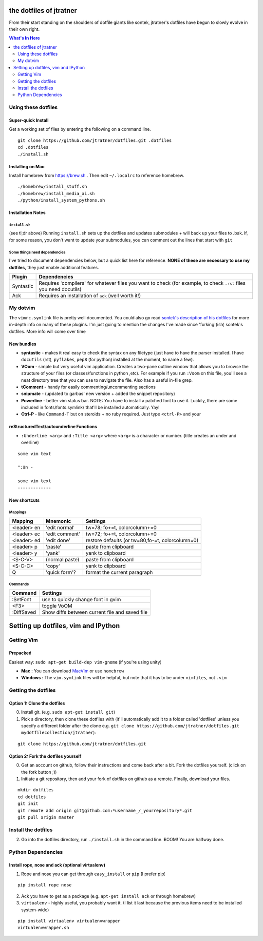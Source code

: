 ========================
the dotfiles of jtratner
========================

From their start standing on the shoulders of dotfile giants like sontek,
jtratner's dotfiles have begun to slowly evolve in their own right.

.. contents:: What's In Here
    :depth: 2

Using these dotfiles
====================

Super-quick Install
-------------------

Get a working set of files by entering the following on a command line.

::

    git clone https://github.com/jtratner/dotfiles.git .dotfiles
    cd .dotfiles
    ./install.sh

Installing on Mac
-----------------

Install homebrew from https://brew.sh . Then edit ``~/.localrc`` to reference homebrew.

::

    ./homebrew/install_stuff.sh
    ./homebrew/install_media_ai.sh
    ./python/install_system_pythons.sh


Installation Notes
------------------

``install.sh``
""""""""""""""

(see tl;dr above) Running ``install.sh`` sets up the dotfiles and updates
submodules + will back up your files to .bak. If, for some reason, you don't
want to update your submodules, you can comment out the lines that start with
``git``

Some things need dependencies
"""""""""""""""""""""""""""""

I've tried to document dependencies below, but a quick list here for
reference. **NONE of these are necessary to use my dotfiles,** they just
enable additional features.

===========    ==============
Plugin         Dependencies
===========    ==============
Syntastic      Requires 'compilers' for whatever files you want to check (for example, to check ``.rst`` files you need docutils)
Ack            Requires an installation of ``ack`` (well worth it!)
===========    ==============

My dotvim
==========

The ``vimrc.symlink`` file is pretty well documented.  You could also go read
`sontek's description of his dotfiles`_ for more in-depth info on many of
these plugins.  I'm just going to mention the changes I've made since
'forking'(ish) sontek's dotfiles. More info will come over time

.. _sontek's description of his dotfiles: http://sontek.net/turning-vim-into-a-modern-python-ide

New bundles
-----------

* **syntastic** - makes it real easy to check the syntax on any filetype (just
  have to have the parser installed. I have ``docutils`` (rst), ``pyflakes``,
  ``pep8`` (for python) installed at the moment, to name a few).

* **VOom** - simple but very useful vim application. Creates a two-pane outline
  window that allows you to browse the structure of your files (or
  classes/functions in python ,etc). For example if you run ``:Voom`` on this
  file, you'll see a neat directory tree that you can use to navigate the file.
  Also has a useful in-file grep.

* **tComment** - handy for easily commenting/uncommenting sections

* **snipmate** - (updated to garbas' new version + added the snippet repository)

* **Powerline** - better vim status bar. NOTE: You have to install a patched
  font to use it. Luckily, there are some included in fonts/fonts.symlink/
  that'll be installed automatically. Yay!

* **Ctrl-P** - like ``Command-T`` but on steroids + no ruby required. Just
  type ``<ctrl-P>`` and your


reStructuredText/autounderline Functions
----------------------------------------

* ``:Underline <arg>`` and ``:Title <arg>`` where ``<arg>`` is a character or
  number. (title creates an under and overline)

::

    some vim text

    ":Un -

    some vim text
    -------------

New shortcuts
-------------

Mappings
""""""""

===========  ==============  =============================
Mapping      Mnemonic        Settings                    
===========  ==============  =============================
<leader> en  'edit normal'   tw=78; fo+=t, colorcolumn+=0
<leader> ec  'edit comment'  tw=72; fo+=t, colorcolumn+=0
<leader> ed  'edit done'     restore defaults 
                             (or tw=80,fo-=t, colorcolumn=0) 
<leader> p   'paste'         paste from clipboard
<leader> y   'yank'          yank to clipboard
<S-C-V>      (normal paste)  paste from clipboard
<S-C-C>      'copy'          yank to clipboard
Q            'quick form'?   format the current paragraph
===========  ==============  =============================

Commands
""""""""

===========  =============================
Command      Settings                    
===========  =============================
:SetFont     use to quickly change font in gvim
<F3>         toggle VoOM
:DiffSaved   Show diffs between current file and saved file
===========  =============================



====================================
Setting up dotfiles, vim and IPython
====================================

Getting Vim
===========


Prepacked
---------

Easiest way: ``sudo apt-get build-dep vim-gnome`` (if you're
using unity)

* **Mac** : You can download MacVim_ or use ``homebrew``
* **Windows** : The ``vim.symlink`` files will be helpful, but note that it has to be under
  ``vimfiles``, not ``.vim``

.. _MacVim : https://github.com/b4winckler/macvim

Getting the dotfiles
====================

Option 1: Clone the dotfiles
----------------------------

0. Install git. (e.g. ``sudo apt-get install git``)

1. Pick a directory, then clone these dotfiles with (it'll automatically add it
   to a folder called 'dotfiles' unless you specify a different folder after the
   clone e.g. ``git clone https://github.com/jtratner/dotfiles.git mydotfilecollection/jtratner``):


::

    git clone https://github.com/jtratner/dotfiles.git

Option 2: Fork the dotfiles yourself
------------------------------------

0. Get an account on github, follow their instructions and come back after a
   bit. Fork the dotfiles yourself. (click on the fork button ;))

1. Initiate a git repository, then add your fork of dotfiles on github as a
   remote. Finally, download your files.


::

    mkdir dotfiles
    cd dotfiles
    git init
    git remote add origin git@github.com:*username_/_yourrepository*.git
    git pull origin master

Install the dotfiles
====================

2. Go into the dotfiles directory, run ``./install.sh`` in the command line. BOOM!
   You are halfway done.

Python Dependencies
====================

Install rope, nose and ack (optional virtualenv)
------------------------------------------------

1. Rope and nose you can get through ``easy_install`` or ``pip`` (I prefer
   pip)

::

    pip install rope nose

2. Ack you have to get as a package (e.g. ``apt-get install ack`` or through
   homebrew)

3. ``virtualenv`` - highly useful, you probably want it. (I list it last because
   the previous items need to be installed system-wide)

::

    pip install virtualenv virtualenvwrapper
    virtualenvwrapper.sh
